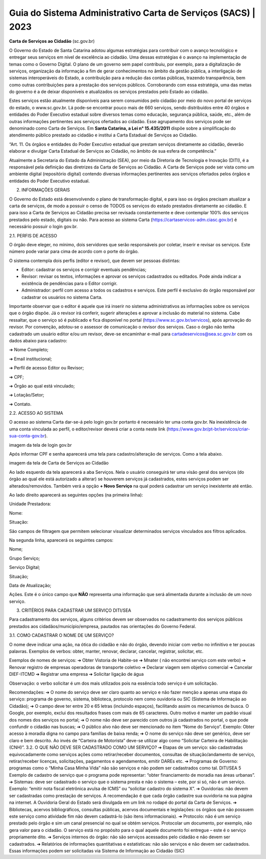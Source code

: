Guia do Sistema Administrativo Carta de Serviços (SACS) | 2023
==================================================================================


**Carta de Serviços ao Cidadão** (sc.gov.br)

O Governo do Estado de Santa Catarina adotou algumas estratégias para contribuir com o avanço tecnológico e entregar seus serviços em nível de excelência ao cidadão. Uma dessas estratégias é o avanço na implementação de temas como o Governo Digital. O plano de um governo sem papel contribuiu, por exemplo, para a digitalização de serviços, organização da informação a fim de gerar conhecimentos no âmbito da gestão pública, a interligação de sistemas interoperáveis do Estado, a contribuição para a redução das contas públicas, trazendo transparência, bem como outras contribuições para a prestação dos serviços públicos. Corroborando com essa estratégia, uma das metas do governo é a de deixar disponíveis e atualizados os serviços prestados pelo Estado ao cidadão.

Estes serviços estão atualmente disponíveis para serem consumidos pelo cidadão por meio do novo portal de serviços do estado, o  www.sc.gov.br. Lá pode-se encontrar pouco mais de 660 serviços, sendo distribuídos entre 40 órgãos e entidades do Poder Executivo estadual sobre diversos temas como educação, segurança pública, saúde, etc., além de outras informações pertinentes aos serviços ofertados ao cidadão. Esse agrupamento dos serviços pode ser denominado como Carta de Serviços. Em **Santa Catarina, a Lei n° 15.435/2011** dispõe sobre a simplificação do atendimento público prestado ao cidadão e institui a Carta Estadual de Serviços ao Cidadão. 

“Art. 11. Os órgãos e entidades do Poder Executivo estadual que prestam serviços diretamente ao cidadão, deverão elaborar e divulgar Carta Estadual de Serviços ao Cidadão, no âmbito de sua esfera de competência.” 

Atualmente a Secretaria do Estado da Administração (SEA), por meio da Diretoria de Tecnologia e Inovação (DITI), é a responsável pela definição das diretrizes da Carta de Serviços ao Cidadão. A Carta de Serviços pode ser vista como um ambiente digital (repositório digital) contendo diversas informações pertinentes aos serviços ofertados pelos órgãos e entidades do Poder Executivo estadual.

.. image:: teste.jpg  
  
2. INFORMAÇÕES GERAIS 

O Governo do Estado está desenvolvendo o plano de transformação digital, e para isso os órgãos precisam atualizar a carta de serviços, de modo a possuir o censo de TODOS os serviços do estado prestados diretamente ao cidadão.
E para isso a Carta de Serviços ao Cidadão precisa ser revisada constantemente e deve contemplar 100% dos serviços prestados pelo estado, digitais ou não. 
Para acesso ao sistema Carta (https://cartaservicos-adm.ciasc.gov.br) é necessário possuir o login gov.br.  

2.1. PERFIS DE ACESSO  

O órgão deve eleger, no mínimo, dois servidores que serão responsáveis por coletar, inserir e revisar os serviços. Este número pode variar para cima de acordo com o porte do órgão.  

O sistema contempla dois perfis (editor e revisor), que devem ser pessoas distintas:  

* Editor: cadastrar os serviços e corrigir eventuais pendências;
* Revisor: revisar os textos, informações e aprovar os serviços cadastrados ou editados. Pode ainda indicar a existência de pendências para o Editor corrigir. 
* Administrador: perfil com acesso a todos os cadastros e serviços. Este perfil é exclusivo do órgão responsável por cadastrar os usuários no sistema Carta.

Importante observar que o editor é aquele que irá inserir no sistema administrativos as informações sobre os serviços que o órgão dispõe. Já o revisor irá conferir, sugerir alterações e aprovar a inclusão do material no sistema. 
Cabe ressaltar, que o serviço só é publicado e fica disponível no portal (https://www.sc.gov.br/servicos), após aprovação do revisor.
Por convenção, adotou-se o assessor de comunicação o revisor dos serviços.
Caso o órgão não tenha cadastrado um usuário editor e/ou um revisor, deve-se encaminhar e-mail para cartadeservicos@sea.sc.gov.br com os dados abaixo para cadastro:  

➔ Nome Completo;  

➔ Email institucional;  

➔ Perfil de acesso Editor ou Revisor;  

➔ CPF;  

➔ Órgão ao qual está vinculado; 

➔ Lotação/Setor;  

➔ Contato.


2.2. ACESSO AO SISTEMA  

O acesso ao sistema Carta dar-se-á pelo login gov.br portanto é neceesário ter uma conta gov.br. Na inexistência de uma conta vinculada ao perfil, o editor/revisor deverá criar a conta neste link (https://www.gov.br/pt-br/servicos/criar-sua-conta-gov.br).

imagem da tela de login gov.br

Após informar CPF e senha aparecerá uma tela para cadastro/alteração de serviços. Como a tela abaixo.

imagem da tela de Carta de Serviços ao Cidadão

Ao lado esquerdo da tela aparecerá a aba Serviços. Nela o usuário conseguirá ter uma visão geral dos serviços (do órgão ao qual ele está autorizado a alterar) se houverem serviços já cadastrados, estes serviços podem ser alterados/removidos. Também verá a opção **+ Novo Serviço** na qual poderá cadastrar um serviço inexistente até então.

Ao lado direito aparecerá as seguintes opções (na primeira linha):  


Unidade Prestadora:  

Nome:  

Situação:  


São campos de filtragem que permitem selecionar visualizar determinados serviços vinculados aos filtros aplicados.

Na segunda linha, aparecerá os seguintes campos:  


Nome;  

Grupo Serviço;  

Serviço Digital;  

Situação;  

Data de Atualização;  

Ações. Este é o único campo que **NÃO** representa uma informação que será alimentada durante a inclusão de um novo serviço.

3. CRITÉRIOS PARA CADASTRAR UM SERVIÇO DITI/SEA

Para cadastramento dos serviços, alguns critérios devem ser observados no cadastramento dos serviços públicos prestados aos cidadãos/município/empresa, pautados nas orientações do Governo Federal.

3.1. COMO CADASTRAR O NOME DE UM SERVIÇO? 

O nome deve indicar uma ação, na ótica do cidadão e não do órgão, devendo iniciar com verbo no infinitivo e ter poucas palavras. Exemplos de verbos: obter, manter, renovar, declarar, cancelar, registrar, solicitar, etc. 

Exemplos de nomes de serviços: 
➔ Obter Vistoria de Habite-se  
➔ Mnater ( não encontrei serviço com este verbo) 
➔ Renovar registro de empresas operadoras de transporte coletivo 
➔ Declarar viagem sem objetivo comercial 
➔ Cancelar DIEF-ITCMD
➔ Registrar uma empresa
➔ Solicitar ligação de água

Observação: o verbo solicitar é um dos mais utilizados pois na essência todo serviço é um solicitação.

Recomendações: 
➔ O nome do serviço deve ser claro quanto ao serviço e não fazer menção a apenas uma etapa do serviço: 
programa de governo, sistema, biblioteca, protocolo nem como ouvidoria ou SIC (Sistema de Informação 
ao Cidadão);
➔ O campo deve ter entre 20 e 65 letras (incluindo espaços), facilitando assim os mecanismos de busca. O 
Google, por exemplo, exclui dos resultados frases com mais de 65 caracteres. Outro motivo é manter um 
padrão visual dos nomes dos serviços no portal;
➔ O nome não deve ser parecido com outros já cadastrados no portal, o que pode confundir o cidadão nas 
buscas;
➔ O público alvo não deve ser mencionado no item “Nome do Serviço”. Exemplo: Obter acesso à moradia 
digna no campo para famílias de baixa renda;
➔ O nome do serviço não deve ser genérico, deve ser claro e bem descrito. Ao invés de “Carteira de Motorista” 
deve-se utilizar algo como “Solicitar Carteira de Habilitação (CNH)”. 
3.2. O QUE NÃO DEVE SER CADASTRADO COMO UM SERVIÇO?
➔ Etapas de um serviço: são cadastradas equivocadamente como serviços ações como retirar/receber 
documentos, consultas de situação/andamento de serviço, retirar/receber licenças, solicitações, 
pagamentos e agendamentos, emitir DAREs etc.
➔ Programas de Governo: programas como o “Minha Casa Minha Vida” não são serviços e não podem ser 
cadastrados como tal.
DITI/SEA
5
Exemplo de cadastro de serviço que o programa pode representar: “obter financiamento de moradia nas 
áreas urbanas”.
➔ Sistemas: deve ser cadastrado o serviço que o sistema presta e não o sistema – este, por si só, não é um 
serviço. Exemplo: “emitir nota fiscal eletrônica avulsa de ICMS” ou “solicitar cadastro do sistema X”.
➔ Ouvidorias: não devem ser cadastradas como prestação de serviços. A recomendação é que cada órgão 
cadastre sua ouvidoria na sua página na internet. A Ouvidoria Geral do Estado será divulgada em um link 
no rodapé do portal da Carta de Serviços.
➔ Bibliotecas, acervos bibliográficos, consultas públicas, acervos documentais e legislações: os órgãos que 
não possuem este serviço como atividade fim não devem cadastrá-lo (são itens informacionais).
➔ Protocolo: não é um serviço prestado pelo órgão e sim um canal presencial no qual se obtém serviços. 
Protocolar um documento, por exemplo, não gera valor para o cidadão. O serviço está no propósito para o 
qual aquele documento foi entregue – este é o serviço propriamente dito.
➔ Serviços internos do órgão: não são serviços acessados pelo cidadão e não devem ser cadastrados.
➔ Relatórios de informações quantitativas e estatísticas: não são serviços e não devem ser cadastrados. 
Essas informações podem ser solicitadas via Sistema de Informação ao Cidadão (SIC)


